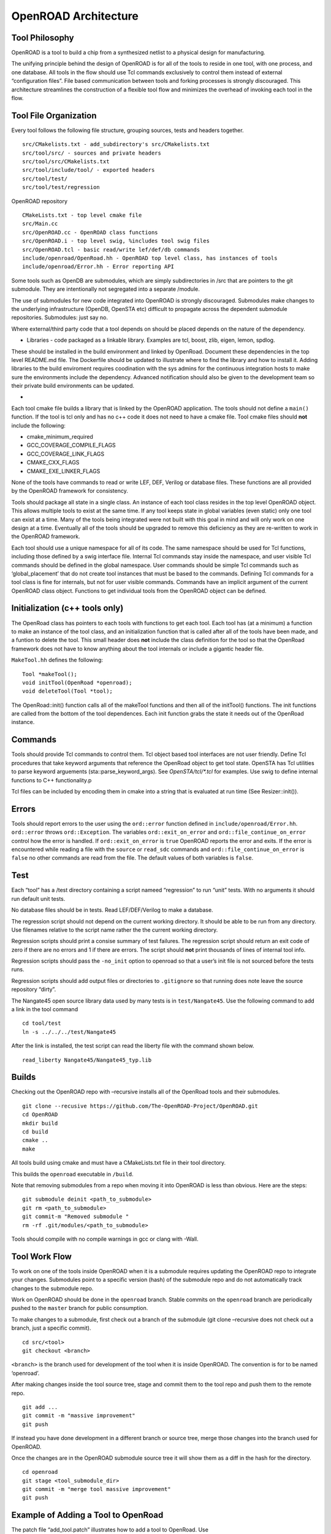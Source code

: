 OpenROAD Architecture
=====================

Tool Philosophy
~~~~~~~~~~~~~~~

OpenROAD is a tool to build a chip from a synthesized netlist to a
physical design for manufacturing.

The unifying principle behind the design of OpenROAD is for all of the
tools to reside in one tool, with one process, and one database. All
tools in the flow should use Tcl commands exclusively to control them
instead of external “configuration files”. File based communication
between tools and forking processes is strongly discouraged. This
architecture streamlines the construction of a flexible tool flow and
minimizes the overhead of invoking each tool in the flow.

Tool File Organization
~~~~~~~~~~~~~~~~~~~~~~

Every tool follows the following file structure, grouping sources, tests
and headers together.

::

   src/CMakelists.txt - add_subdirectory's src/CMakelists.txt
   src/tool/src/ - sources and private headers
   src/tool/src/CMakelists.txt
   src/tool/include/tool/ - exported headers
   src/tool/test/
   src/tool/test/regression

OpenROAD repository

::

   CMakeLists.txt - top level cmake file
   src/Main.cc
   src/OpenROAD.cc - OpenROAD class functions
   src/OpenROAD.i - top level swig, %includes tool swig files
   src/OpenROAD.tcl - basic read/write lef/def/db commands
   include/openroad/OpenRoad.hh - OpenROAD top level class, has instances of tools
   include/openroad/Error.hh - Error reporting API

Some tools such as OpenDB are submodules, which are simply
subdirectories in /src that are pointers to the git submodule. They are
intentionally not segregated into a separate /module.

The use of submodules for new code integrated into OpenROAD is strongly
discouraged. Submodules make changes to the underlying infrastructure
(OpenDB, OpenSTA etc) difficult to propagate across the dependent
submodule repositories. Submodules: just say no.

Where external/third party code that a tool depends on should be placed
depends on the nature of the dependency.

-  Libraries - code packaged as a linkable library. Examples are tcl,
   boost, zlib, eigen, lemon, spdlog.

These should be installed in the build environment and linked by
OpenRoad. Document these dependencies in the top level README.md file.
The Dockerfile should be updated to illustrate where to find the library
and how to install it. Adding libraries to the build enviroment requires
coodination with the sys admins for the continuous integration hosts to
make sure the environments include the dependency. Advanced notification
should also be given to the development team so their private build
environments can be updated.

-

Each tool cmake file builds a library that is linked by the OpenROAD
application. The tools should not define a ``main()`` function. If the
tool is tcl only and has no c++ code it does not need to have a cmake
file. Tool cmake files should **not** include the following:

-  cmake_minimum_required
-  GCC_COVERAGE_COMPILE_FLAGS
-  GCC_COVERAGE_LINK_FLAGS
-  CMAKE_CXX_FLAGS
-  CMAKE_EXE_LINKER_FLAGS

None of the tools have commands to read or write LEF, DEF, Verilog or
database files. These functions are all provided by the OpenROAD
framework for consistency.

Tools should package all state in a single class. An instance of each
tool class resides in the top level OpenROAD object. This allows
multiple tools to exist at the same time. If any tool keeps state in
global variables (even static) only one tool can exist at a time. Many
of the tools being integrated were not built with this goal in mind and
will only work on one design at a time. Eventually all of the tools
should be upgraded to remove this deficiency as they are re-written to
work in the OpenROAD framework.

Each tool should use a unique namespace for all of its code. The same
namespace should be used for Tcl functions, including those defined by a
swig interface file. Internal Tcl commands stay inside the namespace,
and user visible Tcl commands should be defined in the global namespace.
User commands should be simple Tcl commands such as ‘global_placement’
that do not create tool instances that must be based to the commands.
Defining Tcl commands for a tool class is fine for internals, but not
for user visible commands. Commands have an implicit argument of the
current OpenROAD class object. Functions to get individual tools from
the OpenROAD object can be defined.

Initialization (c++ tools only)
~~~~~~~~~~~~~~~~~~~~~~~~~~~~~~~

The OpenRoad class has pointers to each tools with functions to get each
tool. Each tool has (at a minimum) a function to make an instance of the
tool class, and an initialization function that is called after all of the
tools have been made, and a funtion to delete the tool. This small header
does **not** include the class definition for the tool so that the OpenRoad
framework does not have to know anything about the tool internals or include
a gigantic header file.

``MakeTool.hh`` defines the following:

::

   Tool *makeTool();
   void initTool(OpenRoad *openroad);
   void deleteTool(Tool *tool);

The OpenRoad::init() function calls all of the makeTool functions and
then all of the initTool() functions. The init functions are called from
the bottom of the tool dependences. Each init function grabs the state
it needs out of the OpenRoad instance.

Commands
~~~~~~~~

Tools should provide Tcl commands to control them. Tcl object based tool
interfaces are not user friendly. Define Tcl procedures that take
keyword arguments that reference the OpenRoad object to get tool state.
OpenSTA has Tcl utilities to parse keyword arguements
(sta::parse_keyword_args). See `OpenSTA/tcl/*.tcl` for examples. Use swig
to define internal functions to C++ functionality.p

Tcl files can be included by encoding them in cmake into a string that
is evaluated at run time (See Resizer::init()).

Errors
~~~~~~

Tools should report errors to the user using the ``ord::error`` function
defined in ``include/openroad/Error.hh``. ``ord::error`` throws
``ord::Exception``. The variables ``ord::exit_on_error`` and
``ord::file_continue_on_error`` control how the error is handled. If
``ord::exit_on_error`` is ``true`` OpenROAD reports the error and exits.
If the error is encountered while reading a file with the ``source`` or
``read_sdc`` commands and ``ord::file_continue_on_error`` is ``false``
no other commands are read from the file. The default values of both
variables is ``false``.

Test
~~~~

Each “tool” has a /test directory containing a script nameed
“regression” to run “unit” tests. With no arguments it should run
default unit tests.

No database files should be in tests. Read LEF/DEF/Verilog to make a
database.

The regression script should not depend on the current working
directory. It should be able to be run from any directory. Use filenames
relative to the script name rather the the current working directory.

Regression scripts should print a consise summary of test failures. The
regression script should return an exit code of zero if there are no
errors and 1 if there are errors. The script should **not** print
thousands of lines of internal tool info.

Regression scripts should pass the ``-no_init`` option to openroad so
that a user’s init file is not sourced before the tests runs.

Regression scripts should add output files or directories to
``.gitignore`` so that running does note leave the source repository
“dirty”.

The Nangate45 open source library data used by many tests is in
``test/Nangate45``. Use the following command to add a link in the tool
command

::

   cd tool/test
   ln -s ../../../test/Nangate45

After the link is installed, the test script can read the liberty file
with the command shown below.

::

   read_liberty Nangate45/Nangate45_typ.lib

Builds
~~~~~~

Checking out the OpenROAD repo with –recursive installs all of the
OpenRoad tools and their submodules.

::

   git clone --recusive https://github.com/The-OpenROAD-Project/OpenROAD.git
   cd OpenROAD
   mkdir build
   cd build
   cmake ..
   make

All tools build using cmake and must have a CMakeLists.txt file in their
tool directory.

This builds the ``openroad`` executable in ``/build``.

Note that removing submodules from a repo when moving it into OpenROAD
is less than obvious. Here are the steps:

::

   git submodule deinit <path_to_submodule>
   git rm <path_to_submodule>
   git commit-m "Removed submodule "
   rm -rf .git/modules/<path_to_submodule>

Tools should compile with no compile warnings in gcc or clang with
-Wall.

Tool Work Flow
~~~~~~~~~~~~~~

To work on one of the tools inside OpenROAD when it is a submodule
requires updating the OpenROAD repo to integrate your changes.
Submodules point to a specific version (hash) of the submodule repo and
do not automatically track changes to the submodule repo.

Work on OpenROAD should be done in the ``openroad`` branch. Stable
commits on the ``openroad`` branch are periodically pushed to the
``master`` branch for public consumption.

To make changes to a submodule, first check out a branch of the
submodule (git clone –recursive does not check out a branch, just a
specific commit).

::

   cd src/<tool>
   git checkout <branch>

``<branch>`` is the branch used for development of the tool when it is
inside OpenROAD. The convention is for to be named ‘openroad’.

After making changes inside the tool source tree, stage and commit them
to the tool repo and push them to the remote repo.

::

   git add ...
   git commit -m "massive improvement"
   git push

If instead you have done development in a different branch or source
tree, merge those changes into the branch used for OpenROAD.

Once the changes are in the OpenROAD submodule source tree it will show
them as a diff in the hash for the directory.

::

   cd openroad
   git stage <tool_submodule_dir>
   git commit -m "merge tool massive improvement"
   git push

Example of Adding a Tool to OpenRoad
~~~~~~~~~~~~~~~~~~~~~~~~~~~~~~~~~~~~

The patch file “add_tool.patch” illustrates how to add a tool to
OpenRoad. Use

::

   patch -p < doc/add_tool.patch`
   cd src/tool/test
   ln -s ../../../test/regression.tcl regression.tcl

to add the sample tool. This adds a directory OpenRoad/src/tool that
illustrates a tool named “Tool” that uses the file structure described
and defines a command to run the tool with keyword and flag arguments as
illustrated below:

::

   % toolize foo
   Helping 23/6
   Gotta pos_arg1 foo
   Gotta param1 0.000000
   Gotta flag1 false

   % toolize -flag1 -key1 2.0 bar
   Helping 23/6
   Gotta pos_arg1 bar
   Gotta param1 2.000000
   Gotta flag1 true

   % help toolize
   toolize [-key1 key1] [-flag1] pos_arg1

Documentation
~~~~~~~~~~~~~

Tool commands should be documented in the top level OpenROAD README.md
file. Detailed documentation should be the tool/README.md file.

Tool Flow
~~~~~~~~~

-  Verilog to DB (dbSTA)
-  Init Floorplan (OpenROAD)
-  I/O placement (ioPlacer)
-  PDN generation (pdngen)
-  Tapcell and Welltie insertion (tapcell)
-  I/O placement (ioPlacer)
-  Macro placement (TritonMacroPlace)
-  Global placement (RePlAce)
-  Gate Resizing and buffering (Resizer)
-  Detailed placement (OpenDP)
-  Clock Tree Synthesis (TritonCTS)
-  Repair Hold Violations (Resizer)
-  Global route (FastRoute)
-  Detailed route (TritonRoute)
-  Final timing/power report (OpenSTA)


.. _tool-checklist:

Tool Checklist
~~~~~~~~~~~~~~

Tools should make every attempt to minimize external dependencies.
Linking libraries other than those currently in use complicates the
builds and sacrifices the portability of OpenROAD. OpenROAD should be
portable to many different compiler/operating system versions and
dependencies make this vastly more complicated.

OpenROAD submodules reference tool ``openroad`` branch head. No git
``develop``, ``openroad_app``, or ``openroad_build`` branches.

Submodules used by more than one tool belong in /src, not duplicated in
each tool repo.

CMakeLists.txt does not use add_compile_options include_directories
link_directories link_libraries Use target\_ versions instead. See
https://gist.github.com/mbinna/c61dbb39bca0e4fb7d1f73b0d66a4fd1

CMakeLists.txt does not use glob. Use explicit lists of source files and
headers instead.

CMakeLists.txt does not define CFLAGS CMAKE_CXX_FLAGS
CMAKE_CXX_FLAGS_DEBUG CMAKE_CXX_FLAGS_RELEASE Let the top level and
defaults control these.

No main.cpp or main procedure.

No compiler warnings for gcc or clang with optimization enabled.

Does not call flute::readLUT (called once by OpenRoad).

Tcl command(s) documented in top level README.md in flow order.

Command line tool documentation in tool README.

Conforms to Tcl command naming standards (no camel case).

Does not read configuration files. Use command arguments or support
commands.

.clang-format at tool root directory to aid foreign programmers.

No jenkins/, Jenkinsfile, Dockerfile in tool directory.

regression script named “test/regression” with no arguments that runs
tests. Not tests/regression-tcl.sh, not test/run_tests.py etc.

regression script should run independent of current directory. For
example, ../test/regression should work.

regression should only print test results or summary, not belch 1000s of
lines of output.

Test scripts use OpenROAD tcl commands (not itcl, not internal
accessors).

regression script should only write files in a directory that is in the
tool’s .gitignore so the hierarchy does not have modified files in it as
a result or running the regressions.

Regressions report no memory errors with valgrind (stretch goal).

Regressions report no memory leaks with valgrind (difficult).

James Cherry, Dec 2019

